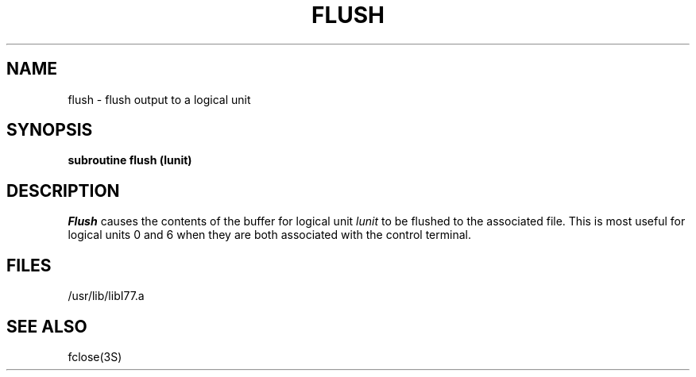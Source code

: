 .\" Copyright (c) 1983 The Regents of the University of California.
.\" All rights reserved.
.\"
.\" %sccs.include.proprietary.roff%
.\"
.\"	@(#)flush.3	6.2 (Berkeley) 4/30/91
.\"
.TH FLUSH 3F ""
.UC 5
.SH NAME
flush \- flush output to a logical unit
.SH SYNOPSIS
.B subroutine flush (lunit)
.SH DESCRIPTION
.I Flush
causes the contents of the buffer for logical unit
.I lunit
to be flushed to the associated file.
This is most useful for logical units 0 and 6 when they are both
associated with the control terminal.
.SH FILES
.ie \nM /usr/ucb/lib/libI77.a
.el /usr/lib/libI77.a
.SH "SEE ALSO"
fclose(3S)
